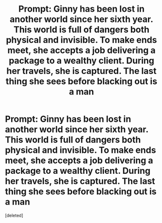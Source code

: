 #+TITLE: Prompt: Ginny has been lost in another world since her sixth year. This world is full of dangers both physical and invisible. To make ends meet, she accepts a job delivering a package to a wealthy client. During her travels, she is captured. The last thing she sees before blacking out is a man

* Prompt: Ginny has been lost in another world since her sixth year. This world is full of dangers both physical and invisible. To make ends meet, she accepts a job delivering a package to a wealthy client. During her travels, she is captured. The last thing she sees before blacking out is a man
:PROPERTIES:
:Score: 0
:DateUnix: 1612971690.0
:DateShort: 2021-Feb-10
:FlairText: Prompt
:END:
[deleted]

